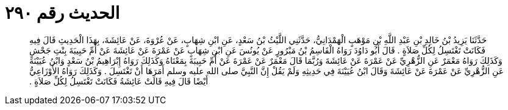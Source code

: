 
= الحديث رقم ٢٩٠

[quote.hadith]
حَدَّثَنَا يَزِيدُ بْنُ خَالِدِ بْنِ عَبْدِ اللَّهِ بْنِ مَوْهَبٍ الْهَمْدَانِيُّ، حَدَّثَنِي اللَّيْثُ بْنُ سَعْدٍ، عَنِ ابْنِ شِهَابٍ، عَنْ عُرْوَةَ، عَنْ عَائِشَةَ، بِهَذَا الْحَدِيثِ قَالَ فِيهِ فَكَانَتْ تَغْتَسِلُ لِكُلِّ صَلاَةٍ ‏.‏ قَالَ أَبُو دَاوُدَ رَوَاهُ الْقَاسِمُ بْنُ مَبْرُورٍ عَنْ يُونُسَ عَنِ ابْنِ شِهَابٍ عَنْ عَمْرَةَ عَنْ عَائِشَةَ عَنْ أُمِّ حَبِيبَةَ بِنْتِ جَحْشٍ وَكَذَلِكَ رَوَاهُ مَعْمَرٌ عَنِ الزُّهْرِيِّ عَنْ عَمْرَةَ عَنْ عَائِشَةَ وَرُبَّمَا قَالَ مَعْمَرٌ عَنْ عَمْرَةَ عَنْ أُمِّ حَبِيبَةَ بِمَعْنَاهُ وَكَذَلِكَ رَوَاهُ إِبْرَاهِيمُ بْنُ سَعْدٍ وَابْنُ عُيَيْنَةَ عَنِ الزُّهْرِيِّ عَنْ عَمْرَةَ عَنْ عَائِشَةَ وَقَالَ ابْنُ عُيَيْنَةَ فِي حَدِيثِهِ وَلَمْ يَقُلْ إِنَّ النَّبِيَّ صلى الله عليه وسلم أَمَرَهَا أَنْ تَغْتَسِلَ ‏.‏ وَكَذَلِكَ رَوَاهُ الأَوْزَاعِيُّ أَيْضًا قَالَ فِيهِ قَالَتْ عَائِشَةُ فَكَانَتْ تَغْتَسِلُ لِكُلِّ صَلاَةٍ ‏.‏